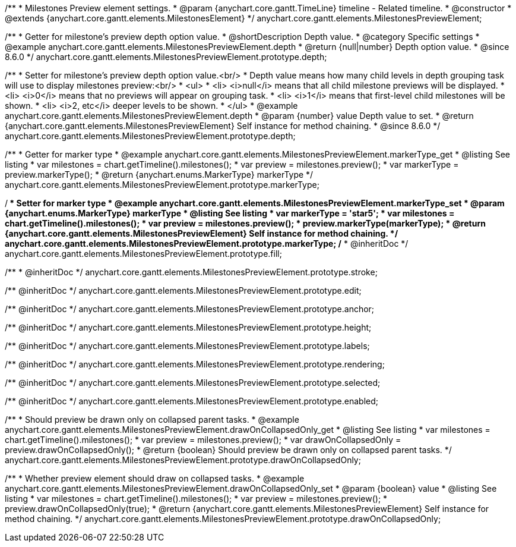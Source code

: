 /**
 * Milestones Preview element settings.
 * @param {anychart.core.gantt.TimeLine} timeline - Related timeline.
 * @constructor
 * @extends {anychart.core.gantt.elements.MilestonesElement}
 */
anychart.core.gantt.elements.MilestonesPreviewElement;


//----------------------------------------------------------------------------------------------------------------------
//
//  anychart.core.gantt.elements.MilestonesPreviewElement.prototype.depth
//
//----------------------------------------------------------------------------------------------------------------------

/**
 * Getter for milestone's preview depth option value.
 * @shortDescription Depth value.
 * @category Specific settings
 * @example anychart.core.gantt.elements.MilestonesPreviewElement.depth
 * @return {null|number} Depth option value.
 * @since 8.6.0
 */
anychart.core.gantt.elements.MilestonesPreviewElement.prototype.depth;

/**
 * Setter for milestone's preview depth option value.<br/>
 * Depth value means how many child levels in depth grouping task will use to display milestones preview:<br/>
 * <ul>
 *  <li> <i>null</i> means that all child milestone previews will be displayed.
 *  <li> <i>0</i> means that no previews will appear on grouping task.
 *  <li> <i>1</i> means that first-level child milestones will be shown.
 *  <li> <i>2, etc</i> deeper levels to be shown.
 * </ul>
 * @example anychart.core.gantt.elements.MilestonesPreviewElement.depth
 * @param {number} value Depth value to set.
 * @return {anychart.core.gantt.elements.MilestonesPreviewElement} Self instance for method chaining.
 * @since 8.6.0
 */
anychart.core.gantt.elements.MilestonesPreviewElement.prototype.depth;

//----------------------------------------------------------------------------------------------------------------------
//
//  anychart.core.gantt.elements.MilestonesElement.prototype.markerType
//
//----------------------------------------------------------------------------------------------------------------------

/**
 * Getter for marker type
 * @example anychart.core.gantt.elements.MilestonesPreviewElement.markerType_get
 * @listing See listing
 * var milestones = chart.getTimeline().milestones();
 * var preview = milestones.preview();
 * var markerType = preview.markerType();
 * @return {anychart.enums.MarkerType} markerType
 */
anychart.core.gantt.elements.MilestonesPreviewElement.prototype.markerType;

/**
 * Setter for marker type
 * @example anychart.core.gantt.elements.MilestonesPreviewElement.markerType_set
 * @param {anychart.enums.MarkerType} markerType
 * @listing See listing
 * var markerType = 'star5';
 * var milestones = chart.getTimeline().milestones();
 * var preview = milestones.preview();
 * preview.markerType(markerType);
 * @return {anychart.core.gantt.elements.MilestonesPreviewElement} Self instance for method chaining.
 */
anychart.core.gantt.elements.MilestonesPreviewElement.prototype.markerType;
/**
 * @inheritDoc
 */
anychart.core.gantt.elements.MilestonesPreviewElement.prototype.fill;

/**
 * @inheritDoc
 */
anychart.core.gantt.elements.MilestonesPreviewElement.prototype.stroke;

/** @inheritDoc */
anychart.core.gantt.elements.MilestonesPreviewElement.prototype.edit;

/** @inheritDoc */
anychart.core.gantt.elements.MilestonesPreviewElement.prototype.anchor;

/** @inheritDoc */
anychart.core.gantt.elements.MilestonesPreviewElement.prototype.height;

/** @inheritDoc */
anychart.core.gantt.elements.MilestonesPreviewElement.prototype.labels;

/** @inheritDoc */
anychart.core.gantt.elements.MilestonesPreviewElement.prototype.rendering;

/** @inheritDoc */
anychart.core.gantt.elements.MilestonesPreviewElement.prototype.selected;

/** @inheritDoc */
anychart.core.gantt.elements.MilestonesPreviewElement.prototype.enabled;


/**
 * Should preview be drawn only on collapsed parent tasks.
 * @example anychart.core.gantt.elements.MilestonesPreviewElement.drawOnCollapsedOnly_get
 * @listing See listing
 * var milestones = chart.getTimeline().milestones();
 * var preview = milestones.preview();
 * var drawOnCollapsedOnly = preview.drawOnCollapsedOnly();
 * @return {boolean} Should preview be drawn only on collapsed parent tasks.
 */
anychart.core.gantt.elements.MilestonesPreviewElement.prototype.drawOnCollapsedOnly;


/**
 * Whether preview element should draw on collapsed tasks.
 * @example anychart.core.gantt.elements.MilestonesPreviewElement.drawOnCollapsedOnly_set
 * @param {boolean} value
 * @listing See listing
 * var milestones = chart.getTimeline().milestones();
 * var preview = milestones.preview();
 * preview.drawOnCollapsedOnly(true);
 * @return {anychart.core.gantt.elements.MilestonesPreviewElement} Self instance for method chaining.
 */
anychart.core.gantt.elements.MilestonesPreviewElement.prototype.drawOnCollapsedOnly;
